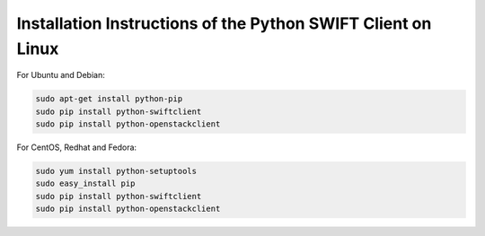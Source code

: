 .. _python-swift-client-linux:

*************************************************************
Installation Instructions of the Python SWIFT Client on Linux
*************************************************************

For Ubuntu and Debian:

.. code-block:: console

    sudo apt-get install python-pip
    sudo pip install python-swiftclient
    sudo pip install python-openstackclient

For CentOS, Redhat and Fedora:

.. code-block:: console

    sudo yum install python-setuptools
    sudo easy_install pip
    sudo pip install python-swiftclient
    sudo pip install python-openstackclient

